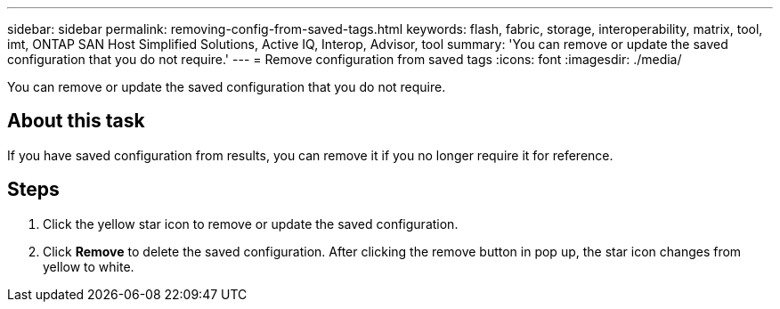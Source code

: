 ---
sidebar: sidebar
permalink: removing-config-from-saved-tags.html
keywords: flash, fabric, storage, interoperability, matrix, tool, imt, ONTAP SAN Host Simplified Solutions, Active IQ, Interop, Advisor, tool
summary: 'You can remove or update the saved configuration that you do not require.'
---
= Remove configuration from saved tags
:icons: font
:imagesdir: ./media/

[.lead]
You can remove or update the saved configuration that you do not require.

== About this task
If you have saved configuration from results, you can remove it if you no longer require it for reference.

== Steps
. Click the yellow star icon to remove or update the saved configuration.
. Click *Remove* to delete the saved configuration.
After clicking the remove button in pop up, the star icon changes from yellow to white.
